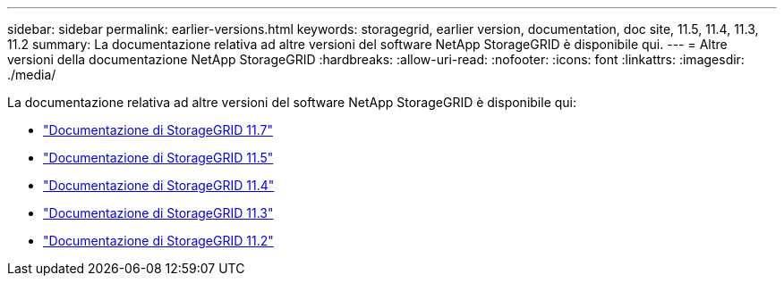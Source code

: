 ---
sidebar: sidebar 
permalink: earlier-versions.html 
keywords: storagegrid, earlier version, documentation, doc site, 11.5, 11.4, 11.3, 11.2 
summary: La documentazione relativa ad altre versioni del software NetApp StorageGRID è disponibile qui. 
---
= Altre versioni della documentazione NetApp StorageGRID
:hardbreaks:
:allow-uri-read: 
:nofooter: 
:icons: font
:linkattrs: 
:imagesdir: ./media/


[role="lead"]
La documentazione relativa ad altre versioni del software NetApp StorageGRID è disponibile qui:

* https://docs.netapp.com/us-en/storagegrid-117/index.html["Documentazione di StorageGRID 11.7"^]
* https://docs.netapp.com/us-en/storagegrid-115/index.html["Documentazione di StorageGRID 11.5"^]
* https://docs.netapp.com/sgws-114/index.jsp["Documentazione di StorageGRID 11.4"^]
* https://docs.netapp.com/sgws-113/index.jsp["Documentazione di StorageGRID 11.3"^]
* https://docs.netapp.com/sgws-112/index.jsp["Documentazione di StorageGRID 11.2"^]

